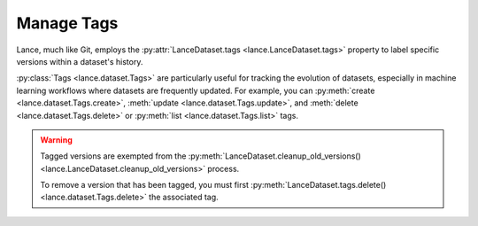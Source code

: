 Manage Tags
===========

Lance, much like Git, employs the :py:attr:`LanceDataset.tags <lance.LanceDataset.tags>`
property to label specific versions within a dataset's history.

:py:class:`Tags <lance.dataset.Tags>` are particularly useful for tracking the evolution of datasets,
especially in machine learning workflows where datasets are frequently updated.
For example, you can :py:meth:`create <lance.dataset.Tags.create>`, :meth:`update <lance.dataset.Tags.update>`,
and :meth:`delete <lance.dataset.Tags.delete>` or :py:meth:`list <lance.dataset.Tags.list>` tags.


.. warning::

    Tagged versions are exempted from the :py:meth:`LanceDataset.cleanup_old_versions() <lance.LanceDataset.cleanup_old_versions>`
    process.

    To remove a version that has been tagged, you must first :py:meth:`LanceDataset.tags.delete() <lance.dataset.Tags.delete>`
    the associated tag.

.. testsetup::

    shutil.rmtree("./tags.lance", ignore_errors=True)
    data = [{"a": 1, "b": 2}, {"a": 3, "b": 4}]
    lance.write_dataset(data, "./tags.lance")
    data = [{"a": 5, "b": 6}, {"a": 7, "b": 8}]
    lance.write_dataset(data, "./tags.lance", mode="append")

.. doctest::

    >>> import lance
    >>> ds = lance.dataset("./tags.lance")
    >>> len(ds.versions())
    2
    >>> ds.tags.list()
    {}
    >>> ds.tags.create("v1-prod", 1)
    >>> ds.tags.list()
    {'v1-prod': {'version': 1, ...}}
    >>> ds.tags.update("v1-prod", 2)
    >>> ds.tags.list()
    {'v1-prod': {'version': 2, ...}}
    >>> ds.tags.delete("v1-prod")
    >>> ds.tags.list()
    {}
